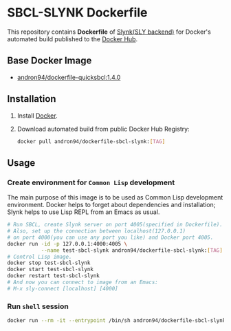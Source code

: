 * SBCL-SLYNK Dockerfile
This repository contains *Dockerfile* of [[http://joaotavora.github.io/sly/#Connecting-to-a-remote-Lisp][Slynk(SLY backend)]]
for Docker's automated build published to the [[https://hub.docker.com/r/andron94/dockerfile-sbcl-slynk/][Docker Hub]].
** Base Docker Image
+ [[https://hub.docker.com/r/andron94/dockerfile-quicksbcl/][andron94/dockerfile-quicksbcl:1.4.0]]
** Installation
1. Install [[https://docs.docker.com/engine/installation/][Docker]].
2. Download automated build from public Docker Hub Registry:
   #+BEGIN_SRC sh
   docker pull andron94/dockerfile-sbcl-slynk:[TAG]
   #+END_SRC
** Usage
*** Create environment for ~Common Lisp~ development
The main purpose of this image is to be used as Common Lisp
development environment. Docker helps to forget about dependencies
and installation; Slynk helps to use Lisp REPL from an Emacs as usual.
#+BEGIN_SRC sh
# Run SBCL, create Slynk server on port 4005(specified in Dockerfile).
# Also, set up the connection between localhost(127.0.0.1)
# on port 4000(you can use any port you like) and Docker port 4005.
docker run -id -p 127.0.0.1:4000:4005 \
           --name test-sbcl-slynk andron94/dockerfile-sbcl-slynk:[TAG]
# Control Lisp image.
docker stop test-sbcl-slynk
docker start test-sbcl-slynk
docker restart test-sbcl-slynk
# And now you can connect to image from an Emacs:
# M-x sly-connect [localhost] [4000]
#+END_SRC
*** Run ~shell~ session
#+BEGIN_SRC sh
docker run --rm -it --entrypoint /bin/sh andron94/dockerfile-sbcl-slynk:[TAG]
#+END_SRC
